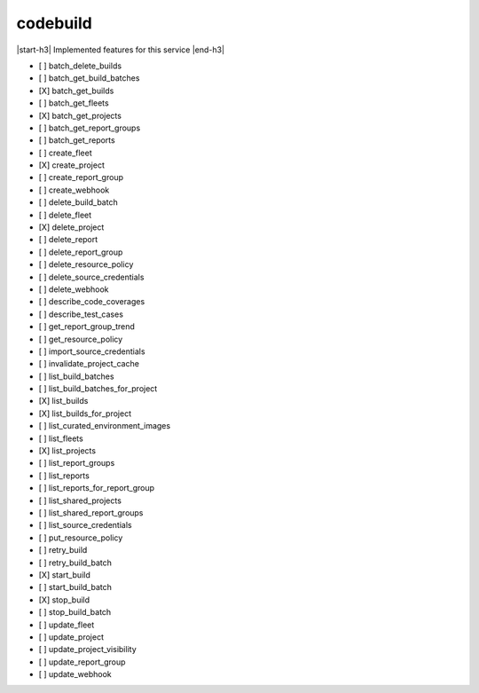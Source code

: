 .. _implementedservice_codebuild:

.. |start-h3| raw:: html

    <h3>

.. |end-h3| raw:: html

    </h3>

=========
codebuild
=========

|start-h3| Implemented features for this service |end-h3|

- [ ] batch_delete_builds
- [ ] batch_get_build_batches
- [X] batch_get_builds
- [ ] batch_get_fleets
- [X] batch_get_projects
- [ ] batch_get_report_groups
- [ ] batch_get_reports
- [ ] create_fleet
- [X] create_project
- [ ] create_report_group
- [ ] create_webhook
- [ ] delete_build_batch
- [ ] delete_fleet
- [X] delete_project
- [ ] delete_report
- [ ] delete_report_group
- [ ] delete_resource_policy
- [ ] delete_source_credentials
- [ ] delete_webhook
- [ ] describe_code_coverages
- [ ] describe_test_cases
- [ ] get_report_group_trend
- [ ] get_resource_policy
- [ ] import_source_credentials
- [ ] invalidate_project_cache
- [ ] list_build_batches
- [ ] list_build_batches_for_project
- [X] list_builds
- [X] list_builds_for_project
- [ ] list_curated_environment_images
- [ ] list_fleets
- [X] list_projects
- [ ] list_report_groups
- [ ] list_reports
- [ ] list_reports_for_report_group
- [ ] list_shared_projects
- [ ] list_shared_report_groups
- [ ] list_source_credentials
- [ ] put_resource_policy
- [ ] retry_build
- [ ] retry_build_batch
- [X] start_build
- [ ] start_build_batch
- [X] stop_build
- [ ] stop_build_batch
- [ ] update_fleet
- [ ] update_project
- [ ] update_project_visibility
- [ ] update_report_group
- [ ] update_webhook

